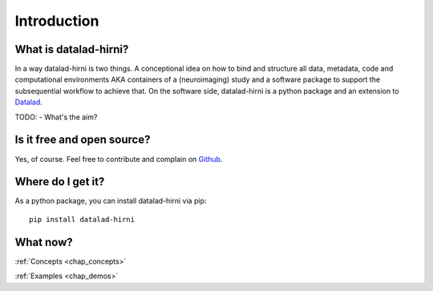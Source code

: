 Introduction
************

What is datalad-hirni?
======================

In a way datalad-hirni is two things. A conceptional idea on how to bind and structure all data, metadata, code and
computational environments AKA containers of a (neuroimaging) study and a software package to support the subsequential
workflow to achieve that. On the software side, datalad-hirni is a python package and an extension to Datalad_.


TODO: - What's the aim?



.. _datalad: http://datalad.org


Is it free and open source?
===========================

Yes, of course. Feel free to contribute and complain on Github_.

.. _Github: https://github.com/psychoinformatics-de/datalad-hirni

Where do I get it?
==================

As a python package, you can install datalad-hirni via pip::

  pip install datalad-hirni

What now?
=========

:ref:`Concepts <chap_concepts>`

:ref:`Examples <chap_demos>`
